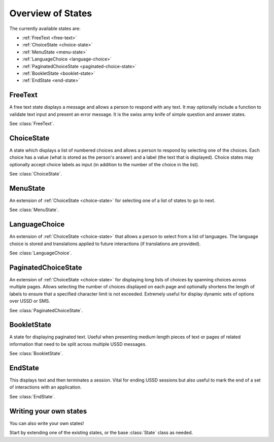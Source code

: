 Overview of States
==================

The currently available states are:

* :ref:`FreeText <free-text>`
* :ref:`ChoiceState <choice-state>`
* :ref:`MenuState <menu-state>`
* :ref:`LanguageChoice <language-choice>`
* :ref:`PaginatedChoiceState <paginated-choice-state>`
* :ref:`BookletState <booklet-state>`
* :ref:`EndState <end-state>`


.. _free-text:

FreeText
--------

A free text state displays a message and allows a person to respond
with any text. It may optionally include a function to validate text
input and present an error message. It is the swiss army knife of
simple question and answer states.

See :class:`FreeText`.


.. _choice-state:

ChoiceState
-----------

A state which displays a list of numbered choices and allows a person
to respond by selecting one of the choices. Each choice has a value
(what is stored as the person's answer) and a label (the text that is
displayed). Choice states may optionally accept choice labels as input
(in addition to the number of the choice in the list).

See :class:`ChoiceState`.


.. _menu-state:

MenuState
---------

An extension of :ref:`ChoiceState <choice-state>` for selecting one of
a list of states to go to next.

See :class:`MenuState`.


.. _language-choice:

LanguageChoice
--------------

An extension of :ref:`ChoiceState <choice-state>` that allows a person
to select from a list of languages. The language choice is stored and
translations applied to future interactions (if translations are
provided).

See :class:`LanguageChoice`.


.. _paginated-choice-state:

PaginatedChoiceState
--------------------

An extension of :ref:`ChoiceState <choice-state>` for displaying long
lists of choices by spanning choices across multiple pages. Allows
selecting the number of choices displayed on each page and optionally
shortens the length of labels to ensure that a specified character
limit is not exceeded. Extremely useful for display dynamic sets of
options over USSD or SMS.

See :class:`PaginatedChoiceState`.


.. _booklet-state:

BookletState
------------

A state for displaying paginated text. Useful when presenting medium
length pieces of text or pages of related information that need to be
split across multiple USSD messages.

See :class:`BookletState`.


.. _end-state:

EndState
--------

This displays text and then terminates a session. Vital for ending
USSD sessions but also useful to mark the end of a set of interactions
with an application.

See :class:`EndState`.


Writing your own states
-----------------------

You can also write your own states!

Start by extending one of the existing states, or the base
:class:`State` class as needed.
